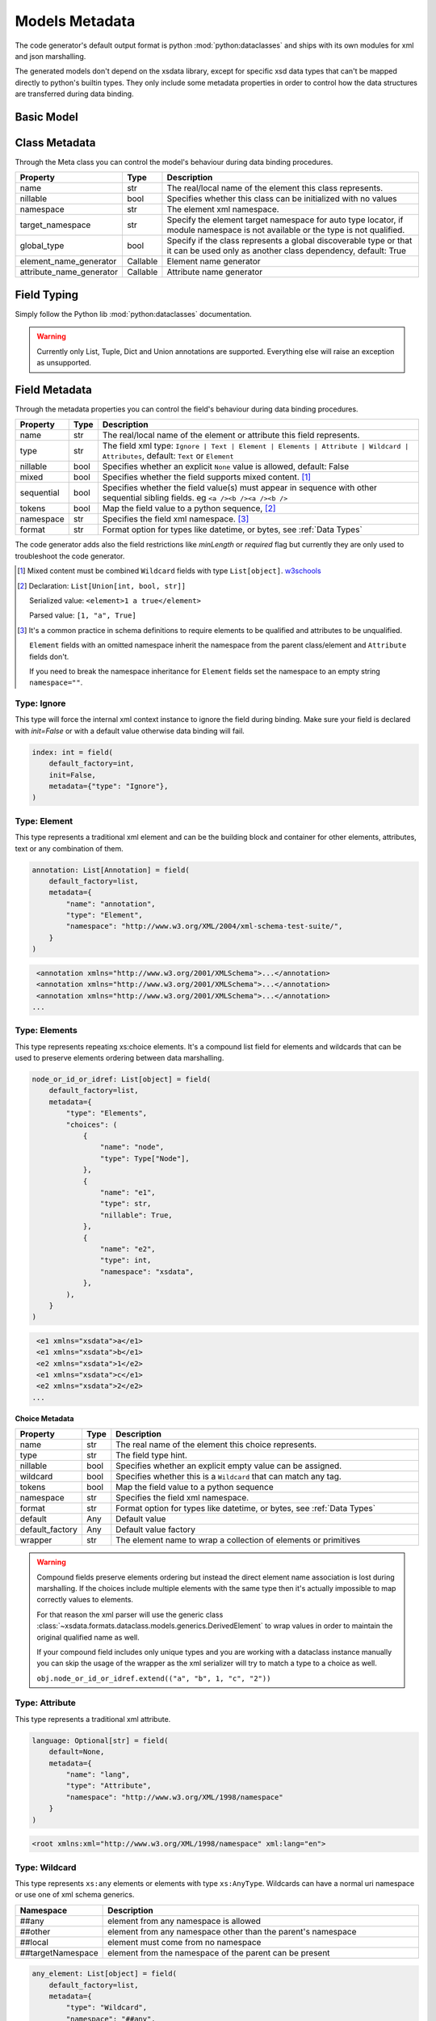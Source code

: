 ***************
Models Metadata
***************

The code generator's default output format is python :mod:`python:dataclasses` and ships
with its own modules for xml and json marshalling.

The generated models don't depend on the xsdata library, except for specific xsd
data types that can't be mapped directly to python's builtin types. They only include
some metadata properties in order to control how the data structures are transferred
during data binding.


.. testsetup:: *

    from dataclasses import dataclass
    from dataclasses import field
    from decimal import Decimal
    from typing import List
    from xsdata.formats.dataclass.parsers import XmlParser


Basic Model
===========

.. testcode::

    @dataclass
    class Currency:
        id: int = field(metadata=dict(type="Attribute", name="ID"))
        name: str = field(metadata=dict(name="Name"))
        num_code: int = field(metadata=dict(name="NumCode"))
        iso_code: str = field(metadata=dict(name="CharCode"))
        nominal: int = field(metadata=dict(name="Nominal"))
        value: Decimal = field(metadata=dict(name="Value"))


    @dataclass
    class Currencies:
        class Meta:
            name = "ValCurs"

        date: str = field(metadata=dict(type="Attribute", name="Date"))
        name: str = field(metadata=dict(type="Attribute"))
        values: List[Currency] = field(default_factory=list, metadata=dict(name="Valute"))


    xml = """
    <ValCurs Date="19.04.2020" name="Official exchange rate">
        <Valute ID="47">
            <NumCode>978</NumCode>
            <CharCode>EUR</CharCode>
            <Nominal>1</Nominal>
            <Name>Euro</Name>
            <Value>19.2743</Value>
        </Valute>
        <Valute ID="44">
            <NumCode>840</NumCode>
            <CharCode>USD</CharCode>
            <Nominal>1</Nominal>
            <Name>US Dollar</Name>
            <Value>17.7177</Value>
        </Valute>
    </ValCurs>
    """

    obj = XmlParser().from_string(xml, Currencies)
    print(obj.values[1])

.. testoutput::

    Currency(id=44, name='US Dollar', num_code=840, iso_code='USD', nominal=1, value=Decimal('17.7177'))

Class Metadata
==============

Through the Meta class you can control the model's behaviour during data binding
procedures.

.. list-table::
   :widths: 20 10 300
   :header-rows: 1

   * - Property
     - Type
     - Description
   * - name
     - str
     - The real/local name of the element this class represents.
   * - nillable
     - bool
     - Specifies whether this class can be initialized with no values
   * - namespace
     - str
     - The element xml namespace.
   * - target_namespace
     - str
     - Specify the element target namespace for auto type locator, if module namespace
       is not available or the type is not qualified.
   * - global_type
     - bool
     - Specify if the class represents a global discoverable type or that it can be used
       only as another class dependency, default: True
   * - element_name_generator
     - Callable
     - Element name generator
   * - attribute_name_generator
     - Callable
     - Attribute name generator


Field Typing
============

Simply follow the Python lib :mod:`python:dataclasses` documentation.

.. warning::

    Currently only List, Tuple, Dict and Union annotations are supported.
    Everything else will raise an exception as unsupported.


Field Metadata
==============

Through the metadata properties you can control the field's behaviour during data
binding procedures.

.. list-table::
   :widths: 20 10 250
   :header-rows: 1

   * - Property
     - Type
     - Description
   * - name
     - str
     - The real/local name of the element or attribute this field represents.
   * - type
     - str
     - The field xml type:
       ``Ignore | Text | Element | Elements | Attribute | Wildcard | Attributes``,
       default: ``Text`` or ``Element``
   * - nillable
     - bool
     - Specifies whether an explicit ``None`` value is allowed, default: False
   * - mixed
     - bool
     - Specifies whether the field supports mixed content. [#M1]_
   * - sequential
     - bool
     - Specifies whether the field value(s) must appear in sequence with other
       sequential sibling fields. eg ``<a /><b /><a /><b />``
   * - tokens
     - bool
     - Map the field value to a python sequence, [#M2]_
   * - namespace
     - str
     - Specifies the field xml namespace. [#M3]_
   * - format
     - str
     - Format option for types like datetime, or bytes, see :ref:`Data Types`


The code generator adds also the field restrictions like `minLength` or `required` flag
but currently they are only used to troubleshoot the code generator.

.. [#M1] Mixed content must be combined ``Wildcard`` fields with type ``List[object]``.
    `w3schools <https://www.w3schools.com/xml/schema_complex_mixed.asp>`_

.. [#M2] Declaration: ``List[Union[int, bool, str]]``

    Serialized value: ``<element>1 a true</element>``

    Parsed value: ``[1, "a", True]``

.. [#M3] It's a common practice in schema definitions to require elements to be
    qualified and attributes to be unqualified.

    ``Element`` fields with an omitted namespace inherit the namespace from the parent
    class/element and ``Attribute`` fields don't.

    If you need to break the namespace inheritance for ``Element`` fields set the
    namespace to an empty string ``namespace=""``.


Type: Ignore
~~~~~~~~~~~~

This type will force the internal xml context instance to ignore the field during
binding. Make sure your field is declared with `init=False` or with a default value
otherwise data binding will fail.


.. code-block:: python

    index: int = field(
        default_factory=int,
        init=False,
        metadata={"type": "Ignore"},
    )


Type: Element
~~~~~~~~~~~~~

This type represents a traditional xml element and can be the building block and
container for other elements, attributes, text or any combination of them.

.. code-block:: python

    annotation: List[Annotation] = field(
        default_factory=list,
        metadata={
            "name": "annotation",
            "type": "Element",
            "namespace": "http://www.w3.org/XML/2004/xml-schema-test-suite/",
        }
    )

.. code-block:: xml

    <annotation xmlns="http://www.w3.org/2001/XMLSchema">...</annotation>
    <annotation xmlns="http://www.w3.org/2001/XMLSchema">...</annotation>
    <annotation xmlns="http://www.w3.org/2001/XMLSchema">...</annotation>
   ...

Type: Elements
~~~~~~~~~~~~~~

This type represents repeating xs:choice elements. It's a compound list field for
elements and wildcards that can be used to preserve elements ordering between data
marshalling.


.. code-block:: python

    node_or_id_or_idref: List[object] = field(
        default_factory=list,
        metadata={
            "type": "Elements",
            "choices": (
                {
                    "name": "node",
                    "type": Type["Node"],
                },
                {
                    "name": "e1",
                    "type": str,
                    "nillable": True,
                },
                {
                    "name": "e2",
                    "type": int,
                    "namespace": "xsdata",
                },
            ),
        }
    )

.. code-block:: xml

    <e1 xmlns="xsdata">a</e1>
    <e1 xmlns="xsdata">b</e1>
    <e2 xmlns="xsdata">1</e2>
    <e1 xmlns="xsdata">c</e1>
    <e2 xmlns="xsdata">2</e2>
   ...


**Choice Metadata**

.. list-table::
   :widths: 20 10 250
   :header-rows: 1

   * - Property
     - Type
     - Description
   * - name
     - str
     - The real name of the element this choice represents.
   * - type
     - str
     - The field type hint.
   * - nillable
     - bool
     - Specifies whether an explicit empty value can be assigned.
   * - wildcard
     - bool
     - Specifies whether this is a ``Wildcard`` that can match any tag.
   * - tokens
     - bool
     - Map the field value to a python sequence
   * - namespace
     - str
     - Specifies the field xml namespace.
   * - format
     - str
     - Format option for types like datetime, or bytes, see :ref:`Data Types`
   * - default
     - Any
     - Default value
   * - default_factory
     - Any
     - Default value factory
   * - wrapper
     - str
     - The element name to wrap a collection of elements or primitives


.. warning::

    Compound fields preserve elements ordering but instead the direct element name
    association is lost during marshalling. If the choices include multiple elements
    with the same type then it's actually impossible to map correctly values to
    elements.

    For that reason the xml parser will use the generic class
    :class:`~xsdata.formats.dataclass.models.generics.DerivedElement` to wrap values
    in order to maintain the original qualified name as well.

    If your compound field includes only unique types and you are working with a
    dataclass instance manually you can skip the usage of the wrapper as the xml
    serializer will try to match a type to a choice as well.

    ``obj.node_or_id_or_idref.extend(("a", "b", 1, "c", "2"))``


Type: Attribute
~~~~~~~~~~~~~~~

This type represents a traditional xml attribute.

.. code-block:: python

    language: Optional[str] = field(
        default=None,
        metadata={
            "name": "lang",
            "type": "Attribute",
            "namespace": "http://www.w3.org/XML/1998/namespace"
        }
    )

.. code-block:: xml

    <root xmlns:xml="http://www.w3.org/XML/1998/namespace" xml:lang="en">


Type: Wildcard
~~~~~~~~~~~~~~

This type represents ``xs:any`` elements or elements with type ``xs:AnyType``.
Wildcards can have a normal uri namespace or use one of xml schema generics.

.. list-table::
   :widths: 25 220
   :header-rows: 1

   * - Namespace
     - Description
   * - ##any
     - element from any namespace is allowed
   * - ##other
     - element from any namespace other than the parent's namespace
   * - ##local
     - element must come from no namespace
   * - ##targetNamespace
     - element from the namespace of the parent can be present


.. code-block:: python

    any_element: List[object] = field(
        default_factory=list,
        metadata={
            "type": "Wildcard",
            "namespace": "##any",
            "choices": (
                {
                    "name": "DSAKeyValue",
                    "type": DsakeyValue,
                    "namespace": "http://www.w3.org/2000/09/xmldsig#",
                },
                {
                    "name": "RSAKeyValue",
                    "type": RsakeyValue,
                    "namespace": "http://www.w3.org/2000/09/xmldsig#",
                },
            ),
        }
    )

This type of field accepts any primitive value or an another dataclass instance or a
generic :class:`~xsdata.formats.dataclass.models.generics.AnyElement` instance.

This type optionally can have a list of acceptable elements similar to compound fields,
otherwise during binding the parsers will try to find a suitable model automatically.

Type: Attributes
~~~~~~~~~~~~~~~~

This type represents ``xs:anyAttribute`` elements. It needs to be defined as
a dictionary of. The wildcard namespace features also apply.

.. code-block:: python

    any_attributes: Dict = field(
        default_factory=dict,
        metadata={
            "type": "Attributes",
            "namespace": "##other"
        }
    )


Type: Text
~~~~~~~~~~

This is the default field type and represents any atomic value. The value of this field
is directly assigned as text to elements.

.. code-block:: python

    @dataclass
    class Root:
        class Meta:
            name = "root"

        value: Optional[int] = field(default=None)


.. code-block:: xml

    <root>2020</root>


.. hint::

    Check the :ref:`examples <Examples>` for more advanced topics.
